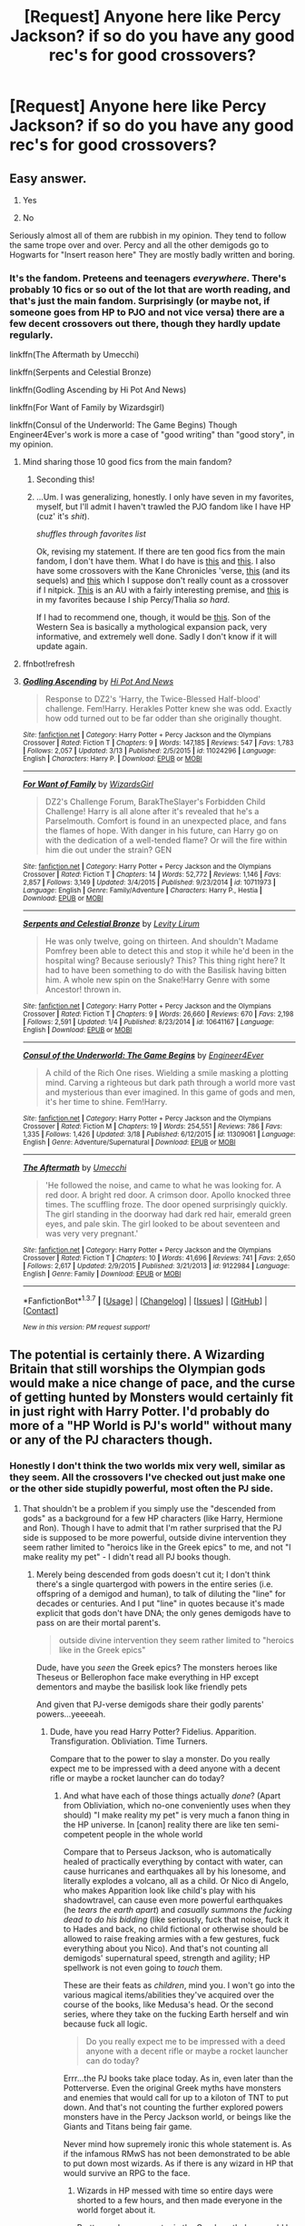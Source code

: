 #+TITLE: [Request] Anyone here like Percy Jackson? if so do you have any good rec's for good crossovers?

* [Request] Anyone here like Percy Jackson? if so do you have any good rec's for good crossovers?
:PROPERTIES:
:Author: Erysithe
:Score: 9
:DateUnix: 1458309485.0
:DateShort: 2016-Mar-18
:FlairText: Request
:END:

** Easy answer.

1. Yes

2. No

Seriously almost all of them are rubbish in my opinion. They tend to follow the same trope over and over. Percy and all the other demigods go to Hogwarts for "Insert reason here" They are mostly badly written and boring.
:PROPERTIES:
:Author: HollowBetrayer
:Score: 10
:DateUnix: 1458311480.0
:DateShort: 2016-Mar-18
:END:

*** It's the fandom. Preteens and teenagers /everywhere/. There's probably 10 fics or so out of the lot that are worth reading, and that's just the main fandom. Surprisingly (or maybe not, if someone goes from HP to PJO and not vice versa) there are a few decent crossovers out there, though they hardly update regularly.

linkffn(The Aftermath by Umecchi)

linkffn(Serpents and Celestial Bronze)

linkffn(Godling Ascending by Hi Pot And News)

linkffn(For Want of Family by Wizardsgirl)

linkffn(Consul of the Underworld: The Game Begins) Though Engineer4Ever's work is more a case of "good writing" than "good story", in my opinion.
:PROPERTIES:
:Author: Averant
:Score: 5
:DateUnix: 1458312928.0
:DateShort: 2016-Mar-18
:END:

**** Mind sharing those 10 good fics from the main fandom?
:PROPERTIES:
:Author: Blinkdawg15
:Score: 2
:DateUnix: 1458331629.0
:DateShort: 2016-Mar-18
:END:

***** Seconding this!
:PROPERTIES:
:Author: rainbowmoonheartache
:Score: 3
:DateUnix: 1458332968.0
:DateShort: 2016-Mar-18
:END:


***** ...Um. I was generalizing, honestly. I only have seven in my favorites, myself, but I'll admit I haven't trawled the PJO fandom like I have HP (cuz' it's /shit/).

/shuffles through favorites list/

Ok, revising my statement. If there are ten good fics from the main fandom, I don't have them. What I do have is [[https://www.fanfiction.net/s/5884448/1/A-Goddess-s-Lament][this]] and [[https://www.fanfiction.net/s/9499278/1/Percy-s-Bullies][this]]. I also have some crossovers with the Kane Chronicles 'verse, [[https://www.fanfiction.net/s/5953965/1/The-Death-God-Alliance][this]] (and its sequels) and [[https://www.fanfiction.net/s/7430159/1/call-me-on-and-on-across-the-universe][this]] which I suppose don't really count as a crossover if I nitpick. [[https://www.fanfiction.net/s/8402839/1/Demigod-Project][This]] is an AU with a fairly interesting premise, and [[https://www.fanfiction.net/s/7059001/1/Touch][this]] is in my favorites because I ship Percy/Thalia /so hard/.

If I had to recommend one, though, it would be [[https://www.fanfiction.net/s/10043079/1/Son-of-the-Western-Sea][this]]. Son of the Western Sea is basically a mythological expansion pack, very informative, and extremely well done. Sadly I don't know if it will update again.
:PROPERTIES:
:Author: Averant
:Score: 2
:DateUnix: 1458368995.0
:DateShort: 2016-Mar-19
:END:


**** ffnbot!refresh
:PROPERTIES:
:Author: rainbowmoonheartache
:Score: 1
:DateUnix: 1458678559.0
:DateShort: 2016-Mar-23
:END:


**** [[http://www.fanfiction.net/s/11024296/1/][*/Godling Ascending/*]] by [[https://www.fanfiction.net/u/3195987/Hi-Pot-And-News][/Hi Pot And News/]]

#+begin_quote
  Response to DZ2's 'Harry, the Twice-Blessed Half-blood' challenge. Fem!Harry. Herakles Potter knew she was odd. Exactly how odd turned out to be far odder than she originally thought.
#+end_quote

^{/Site/: [[http://www.fanfiction.net/][fanfiction.net]] *|* /Category/: Harry Potter + Percy Jackson and the Olympians Crossover *|* /Rated/: Fiction T *|* /Chapters/: 9 *|* /Words/: 147,185 *|* /Reviews/: 547 *|* /Favs/: 1,783 *|* /Follows/: 2,057 *|* /Updated/: 3/13 *|* /Published/: 2/5/2015 *|* /id/: 11024296 *|* /Language/: English *|* /Characters/: Harry P. *|* /Download/: [[http://www.p0ody-files.com/ff_to_ebook/ffn-bot/index.php?id=11024296&source=ff&filetype=epub][EPUB]] or [[http://www.p0ody-files.com/ff_to_ebook/ffn-bot/index.php?id=11024296&source=ff&filetype=mobi][MOBI]]}

--------------

[[http://www.fanfiction.net/s/10711973/1/][*/For Want of Family/*]] by [[https://www.fanfiction.net/u/1331515/WizardsGirl][/WizardsGirl/]]

#+begin_quote
  DZ2's Challenge Forum, BarakTheSlayer's Forbidden Child Challenge! Harry is all alone after it's revealed that he's a Parselmouth. Comfort is found in an unexpected place, and fans the flames of hope. With danger in his future, can Harry go on with the dedication of a well-tended flame? Or will the fire within him die out under the strain? GEN
#+end_quote

^{/Site/: [[http://www.fanfiction.net/][fanfiction.net]] *|* /Category/: Harry Potter + Percy Jackson and the Olympians Crossover *|* /Rated/: Fiction T *|* /Chapters/: 14 *|* /Words/: 52,772 *|* /Reviews/: 1,146 *|* /Favs/: 2,857 *|* /Follows/: 3,149 *|* /Updated/: 3/4/2015 *|* /Published/: 9/23/2014 *|* /id/: 10711973 *|* /Language/: English *|* /Genre/: Family/Adventure *|* /Characters/: Harry P., Hestia *|* /Download/: [[http://www.p0ody-files.com/ff_to_ebook/ffn-bot/index.php?id=10711973&source=ff&filetype=epub][EPUB]] or [[http://www.p0ody-files.com/ff_to_ebook/ffn-bot/index.php?id=10711973&source=ff&filetype=mobi][MOBI]]}

--------------

[[http://www.fanfiction.net/s/10641167/1/][*/Serpents and Celestial Bronze/*]] by [[https://www.fanfiction.net/u/1833599/Levity-Lirum][/Levity Lirum/]]

#+begin_quote
  He was only twelve, going on thirteen. And shouldn't Madame Pomfrey been able to detect this and stop it while he'd been in the hospital wing? Because seriously? This? This thing right here? It had to have been something to do with the Basilisk having bitten him. A whole new spin on the Snake!Harry Genre with some Ancestor! thrown in.
#+end_quote

^{/Site/: [[http://www.fanfiction.net/][fanfiction.net]] *|* /Category/: Harry Potter + Percy Jackson and the Olympians Crossover *|* /Rated/: Fiction T *|* /Chapters/: 9 *|* /Words/: 26,660 *|* /Reviews/: 670 *|* /Favs/: 2,198 *|* /Follows/: 2,591 *|* /Updated/: 1/4 *|* /Published/: 8/23/2014 *|* /id/: 10641167 *|* /Language/: English *|* /Download/: [[http://www.p0ody-files.com/ff_to_ebook/ffn-bot/index.php?id=10641167&source=ff&filetype=epub][EPUB]] or [[http://www.p0ody-files.com/ff_to_ebook/ffn-bot/index.php?id=10641167&source=ff&filetype=mobi][MOBI]]}

--------------

[[http://www.fanfiction.net/s/11309061/1/][*/Consul of the Underworld: The Game Begins/*]] by [[https://www.fanfiction.net/u/2720956/Engineer4Ever][/Engineer4Ever/]]

#+begin_quote
  A child of the Rich One rises. Wielding a smile masking a plotting mind. Carving a righteous but dark path through a world more vast and mysterious than ever imagined. In this game of gods and men, it's her time to shine. Fem!Harry.
#+end_quote

^{/Site/: [[http://www.fanfiction.net/][fanfiction.net]] *|* /Category/: Harry Potter + Percy Jackson and the Olympians Crossover *|* /Rated/: Fiction M *|* /Chapters/: 19 *|* /Words/: 254,551 *|* /Reviews/: 786 *|* /Favs/: 1,335 *|* /Follows/: 1,426 *|* /Updated/: 3/18 *|* /Published/: 6/12/2015 *|* /id/: 11309061 *|* /Language/: English *|* /Genre/: Adventure/Supernatural *|* /Download/: [[http://www.p0ody-files.com/ff_to_ebook/ffn-bot/index.php?id=11309061&source=ff&filetype=epub][EPUB]] or [[http://www.p0ody-files.com/ff_to_ebook/ffn-bot/index.php?id=11309061&source=ff&filetype=mobi][MOBI]]}

--------------

[[http://www.fanfiction.net/s/9122984/1/][*/The Aftermath/*]] by [[https://www.fanfiction.net/u/4274549/Umecchi][/Umecchi/]]

#+begin_quote
  'He followed the noise, and came to what he was looking for. A red door. A bright red door. A crimson door. Apollo knocked three times. The scuffling froze. The door opened surprisingly quickly. The girl standing in the doorway had dark red hair, emerald green eyes, and pale skin. The girl looked to be about seventeen and was very very pregnant.'
#+end_quote

^{/Site/: [[http://www.fanfiction.net/][fanfiction.net]] *|* /Category/: Harry Potter + Percy Jackson and the Olympians Crossover *|* /Rated/: Fiction T *|* /Chapters/: 10 *|* /Words/: 41,696 *|* /Reviews/: 741 *|* /Favs/: 2,650 *|* /Follows/: 2,617 *|* /Updated/: 2/9/2015 *|* /Published/: 3/21/2013 *|* /id/: 9122984 *|* /Language/: English *|* /Genre/: Family *|* /Download/: [[http://www.p0ody-files.com/ff_to_ebook/ffn-bot/index.php?id=9122984&source=ff&filetype=epub][EPUB]] or [[http://www.p0ody-files.com/ff_to_ebook/ffn-bot/index.php?id=9122984&source=ff&filetype=mobi][MOBI]]}

--------------

*FanfictionBot*^{1.3.7} *|* [[[https://github.com/tusing/reddit-ffn-bot/wiki/Usage][Usage]]] | [[[https://github.com/tusing/reddit-ffn-bot/wiki/Changelog][Changelog]]] | [[[https://github.com/tusing/reddit-ffn-bot/issues/][Issues]]] | [[[https://github.com/tusing/reddit-ffn-bot/][GitHub]]] | [[[https://www.reddit.com/message/compose?to=%2Fu%2Ftusing][Contact]]]

^{/New in this version: PM request support!/}
:PROPERTIES:
:Author: FanfictionBot
:Score: 1
:DateUnix: 1458678625.0
:DateShort: 2016-Mar-23
:END:


** The potential is certainly there. A Wizarding Britain that still worships the Olympian gods would make a nice change of pace, and the curse of getting hunted by Monsters would certainly fit in just right with Harry Potter. I'd probably do more of a "HP World is PJ's world" without many or any of the PJ characters though.
:PROPERTIES:
:Author: Starfox5
:Score: 5
:DateUnix: 1458313232.0
:DateShort: 2016-Mar-18
:END:

*** Honestly I don't think the two worlds mix very well, similar as they seem. All the crossovers I've checked out just make one or the other side stupidly powerful, most often the PJ side.
:PROPERTIES:
:Author: chaosattractor
:Score: 4
:DateUnix: 1458314956.0
:DateShort: 2016-Mar-18
:END:

**** That shouldn't be a problem if you simply use the "descended from gods" as a background for a few HP characters (like Harry, Hermione and Ron). Though I have to admit that I'm rather surprised that the PJ side is supposed to be more powerful, outside divine intervention they seem rather limited to "heroics like in the Greek epics" to me, and not "I make reality my pet" - I didn't read all PJ books though.
:PROPERTIES:
:Author: Starfox5
:Score: 2
:DateUnix: 1458315935.0
:DateShort: 2016-Mar-18
:END:

***** Merely being descended from gods doesn't cut it; I don't think there's a single quartergod with powers in the entire series (i.e. offspring of a demigod and human), to talk of diluting the "line" for decades or centuries. And I put "line" in quotes because it's made explicit that gods don't have DNA; the only genes demigods have to pass on are their mortal parent's.

#+begin_quote
  outside divine intervention they seem rather limited to "heroics like in the Greek epics"
#+end_quote

Dude, have you /seen/ the Greek epics? The monsters heroes like Theseus or Bellerophon face make everything in HP except dementors and maybe the basilisk look like friendly pets

And given that PJ-verse demigods share their godly parents' powers...yeeeeah.
:PROPERTIES:
:Author: chaosattractor
:Score: 1
:DateUnix: 1458323895.0
:DateShort: 2016-Mar-18
:END:

****** Dude, have you read Harry Potter? Fidelius. Apparition. Transfiguration. Obliviation. Time Turners.

Compare that to the power to slay a monster. Do you really expect me to be impressed with a deed anyone with a decent rifle or maybe a rocket launcher can do today?
:PROPERTIES:
:Author: Starfox5
:Score: 1
:DateUnix: 1458327696.0
:DateShort: 2016-Mar-18
:END:

******* And what have each of those things actually /done/? (Apart from Obliviation, which no-one conveniently uses when they should) "I make reality my pet" is very much a fanon thing in the HP universe. In [canon] reality there are like ten semi-competent people in the whole world

Compare that to Perseus Jackson, who is automatically healed of practically everything by contact with water, can cause hurricanes and earthquakes all by his lonesome, and literally explodes a volcano, all as a child. Or Nico di Angelo, who makes Apparition look like child's play with his shadowtravel, can cause even more powerful earthquakes (he /tears the earth apart/) and /casually summons the fucking dead to do his bidding/ (like seriously, fuck that noise, fuck it to Hades and back, no child fictional or otherwise should be allowed to raise freaking armies with a few gestures, fuck everything about you Nico). And that's not counting all demigods' supernatural speed, strength and agility; HP spellwork is not even going to /touch/ them.

These are their feats as /children/, mind you. I won't go into the various magical items/abilities they've acquired over the course of the books, like Medusa's head. Or the second series, where they take on the fucking Earth herself and win because fuck all logic.

#+begin_quote
  Do you really expect me to be impressed with a deed anyone with a decent rifle or maybe a rocket launcher can do today?
#+end_quote

Errr...the PJ books take place today. As in, even later than the Potterverse. Even the original Greek myths have monsters and enemies that would call for up to a kiloton of TNT to put down. And that's not counting the further explored powers monsters have in the Percy Jackson world, or beings like the Giants and Titans being fair game.

Never mind how supremely ironic this whole statement is. As if the infamous RMwS has not been demonstrated to be able to put down most wizards. As if there is any wizard in HP that would survive an RPG to the face.
:PROPERTIES:
:Author: chaosattractor
:Score: 3
:DateUnix: 1458333274.0
:DateShort: 2016-Mar-19
:END:

******** Wizards in HP messed with time so entire days were shorted to a few hours, and then made everyone in the world forget about it.

Pretty much any monster in the Greek mythology could be killed with modern weapons. If you can kill it with superhuman strength, you can kill it with bullets.
:PROPERTIES:
:Author: Starfox5
:Score: 0
:DateUnix: 1458335833.0
:DateShort: 2016-Mar-19
:END:

********* Sure, ignore the rest of my comment.

And you're just proving my point. Almost all the great feats you can pull up in the HP verse are backstory, and backstory that's talked about as extremely rare, extremely dangerous and/or unrepeatable things done by singular people, but you make it sound as though any Hogwarts graduate can do them. Unless you want to do a crossover with the Founders' era, again there are like ten people max in the present-day wizarding world that are semi-competent enough to rank with the present-day /children/ in the PJ world. Children who have done such things as /hold up the entire sky/.

#+begin_quote
  Wizards in HP messed with time so entire days were shorted to a few hours, and then made everyone in the world forget about it.
#+end_quote

Time manipulation isn't a stranger to the PJ verse either.

And you're exaggerating what happened with Eloise Mintumble. /One/ day passed by in a few hours, counterbalanced by another having more hours than usual, and the Ministry had "great trouble" sorting the whole thing out. On the other hand the Mist casually and passively keeps mortals ignorant and/or forgetful of magic, with no need for difficult fancy spellwork.

#+begin_quote
  Pretty much any monster in the Greek mythology could be killed with modern weapons.
#+end_quote

Bold statement, when "modern weapons" includes such things as the Tsar Bomba.

And no, they were killed with superhuman strength /and/ magical weapons /and/ magical abilities /and/ (in many of the original myths) divine/semi-divine intervention. But hey, feel free to take up your rifle against Typhon or Scylla and Charybdis. They /could/ theoretically be killed by superhuman strength after all.

Also I really don't get this argument, because it's not like HP people and creatures are immune to bullets in the head. Or being torn apart with superhuman strength. Unlike creatures like the Nemean Lion, whose schtick is that it's impervious to attack.
:PROPERTIES:
:Author: chaosattractor
:Score: 4
:DateUnix: 1458338004.0
:DateShort: 2016-Mar-19
:END:

********** We can argue about how powerful modern weapons (which includes heavy weapons) are relative to wizards or demi-gods forever. Essentially, I value the ability to easily mind control people more than the ability to hit things really hard.
:PROPERTIES:
:Author: Starfox5
:Score: 0
:DateUnix: 1458339038.0
:DateShort: 2016-Mar-19
:END:

*********** Okay now you're just being willfully obtuse, especially since I already detailed a fraction of just two demigods' magical abilities for you

But sure, being able to heal from poisoning by /touching water/ or being able to summon armed zombies that are insensitive to pain (or anything except their master's orders) is just hitting things really hard. Yeeeeah.
:PROPERTIES:
:Author: chaosattractor
:Score: 1
:DateUnix: 1458339427.0
:DateShort: 2016-Mar-19
:END:

************ Zombies are basically "hit things with more minions". And unless you somehow make zombies ultra-tough, they're cannon fodder anyway - inferi did not really fare well against magic in HP. Not to mention that they can't really do much against an invisible wizard flying high above them. Not until their summoner has been turned into a vegetable, or the wizards imperiused tool.

Between apparating, disillusionment, and the Imperius, Obliviate and Fake Memory Charm, zombies simply do not rate as a threat.
:PROPERTIES:
:Author: Starfox5
:Score: 1
:DateUnix: 1458344288.0
:DateShort: 2016-Mar-19
:END:

************* You just keep ignoring the parts of my comments you don't want to answer.

They're not zombies so much as the literal dead. They cannot feel pain, cannot /feel/, and are armed with actual munitions (so much for your overhead wizard, and by the way since when could every wizard turn invisible and fly /consistently/?). Even inferi could only be stopped by fire and Dumbledore's fire at that; Harry's spells were barely slowing them down.

And oh, he can heal them. Because they're dead and he's part master of death. Which, unlike possessing the Hallows, means his temper can freeze giant caverns, he can summon any of the creatures of Hades (this includes such beings as the Furies), he can forcibly claim souls that have cheated death and send them to Hades (sorry, Voldemort), he can invade dreams and force dreams on people (which forcibly sends them to sleep), he radiates fear so intense that armies have backed away from him, and he can manipulate shadows and use them as weapons. But sure, it's all just "hit things really hard". Because as we all know Rowling invented magic and it only exists in the HP verse in the form of pseudo-Latin spells. /s

Never mind that demigods have resisted mind control and manipulation /by actual gods/. Wizards are going to turn them into imperiused tools using a spell that can be resisted by a fourteen year old with zero training. Yup.

This is exactly the problem with crossovers; no sense of balance whatsoever. I mean it's not like you have to stop and go read the entirety of PJ and the Olympians and Heroes of Olympus before you can have a conversation, but at least do the minimum of Googling if you want to talk about it. Or perhaps I should start judging the HP verse on Philosopher's Stone alone.
:PROPERTIES:
:Author: chaosattractor
:Score: 2
:DateUnix: 1458346219.0
:DateShort: 2016-Mar-19
:END:

************** Again, what he can do does not matter as long as he is not immune to mind control. With regards to flying while invisible, that's what brooms and cloaks are for - anyone can use them. Couple it with a time turner, and go to town.

Rowling didn't invent magic, but anyone who played D&D for example knows that the ability to mind control beats the ability to destroy stuff.

And with regards to mind control, it's all "PJ is stronger" "HP is stronger" ad infinitum.

(Also, bringing up one special snowflake character doesn't really work, the majority of the characters in PJ are not even near that level. I don't exactly make my claims using Dumbledore wielding the Elder Wand and wearing Harry's Cloak that even foils death itself.)
:PROPERTIES:
:Author: Starfox5
:Score: 2
:DateUnix: 1458348219.0
:DateShort: 2016-Mar-19
:END:

*************** Ok lets get this straight. The PJ series will ANNIHILATE the HP series any day of the week if we're going by canon. In the first books both characters learn what they really are yet Harry learnt how to use his powers before Percy did e.g Apparition to get away from dudley or when he grew back his hair. all Percy knew was that he really like the oceans and anything to do with water really.

Over the course of each book Harry learns how to do magic due to professors and his friends and even takes out a troll early on and then proceeds to stop the PS or SS (depends where you were from) from being stolen by killing Quirrel and having Voldemorts soul fly away.

Percy on the other hand didn't know who his godly parent was until Capture The Flag when he was fighting Clarrise and the water gave him a power boost. Before this we see him take down a Minotaur while he's on his way to camp, he has no experience fighting but was able to move fast and had the slight power boost because of the rain. Skip a bit and he goes on a quest to find Zeus's lightning bolt not much really happens apart from him you know... Fighting fucking ARES on a beach and fighting him to a STAND STILL and I don't know TRAVELLING TO THE DEPTHS OF HELL to save his mum. And then FINALLY being able to use his water powers to stop Luke stopping him from getting to Olympus.

There is a 1 (Percy is 12 Harry is 11) yr age gap but Percy was at a disadvantage because he wasn't really able to use his powers until the end of the book and had bare minimal when it comes to fighting over the course of a summer. Meanwhile Harry is getting training over the period of a year in magic that can do like [[/u/Starfox5]] is talking about like; apparation, obliviation, transfiguration, fidelius and much more (well not that stuff in year 1 but does learn it).

Easily the PJ series trumps the HP series there even when the main character has less training and guidance.

I'm not going to do each of the books but over time the HP series barely makes any headway into being as strong as the PJ series. By the end of the series for HP as well all know Harry kills himself to end the war, he ends up living and he beats Voldemort simple. But he's 17? 18? when he does it. Percy Is 16 and he defends Manhattan from TITANS and MONSTERS as well as CHRONOS you know the guy who helped his mum kill his dad by slicing and dicing him up? Yea that guy who Luke revived and is acting as a Vassal for as well as the guy who bathed in the river Styx and only has 1 weakness. Now lets not forget how Percy Summons a wild pig (Wild boar from Pan essentially) and uses it to help him beat 1 of the titans by turning him into a giant tree. He also bathed in the river Styx so there is that weakness gone from him and he also creates Hurricanes and Tornadoes and flooding.

Now [[/u/chaosattractor]] Nico was only able to ShadowTravel in the 2nd PJ series after being taught by his dad (I believe, either way he could only do it in the 2nd series) and when It came to raising the dead in the 2nd series he needed to be the position that Reyna of Preator was so that he could control and summon the higher ranking soldiers, otherwise they'd just lumber around being shields.

Lets not forget how there's probably like 1/100000 amount of half-bloods as there is wizards and witches (not including squids)

The wizards and even humans would get utterly trumped by the half-bloods alone not even including the gods. Like it took a half-blood AND a god to beat a giant but the gods had to give the finishing blow meaning the half-bloods had to do a lot of the work to weaken them first.
:PROPERTIES:
:Author: EkzSt4ticCS
:Score: 3
:DateUnix: 1458357642.0
:DateShort: 2016-Mar-19
:END:

**************** u/Averant:
#+begin_quote
  Fighting fucking ARES on a beach and fighting him to a STAND STILL
#+end_quote

I still kind of call bullshit on that... I understand why he succeeded, but damnit it's Ares. God of War knows all the dirty tricks :P
:PROPERTIES:
:Author: Averant
:Score: 1
:DateUnix: 1458414015.0
:DateShort: 2016-Mar-19
:END:

***************** Hehe it was odd to say the least, but it still gets the point across.
:PROPERTIES:
:Author: EkzSt4ticCS
:Score: 1
:DateUnix: 1458419554.0
:DateShort: 2016-Mar-20
:END:


**************** Giants are routinely beaten by wizards, not really impressive if you need a god to do it with a half-blood. And no, you don't get to claim that PJ's giants are different - if they are on the same world, then the monsters are the same as well.
:PROPERTIES:
:Author: Starfox5
:Score: -2
:DateUnix: 1458359604.0
:DateShort: 2016-Mar-19
:END:

***************** In PJO, there are different types of giants. The Laestrygonians and Hyperboreans are the ones you can perhaps claim to be on a similar power level to the ones from Harry Potter.

The others, however, are more equivalent to gods, sons of Gaea and thus brothers of the Titans and were created to destroy gods. They can only be killed by a god and demigod working together.
:PROPERTIES:
:Author: Hostiel
:Score: 3
:DateUnix: 1458379727.0
:DateShort: 2016-Mar-19
:END:


***************** u/chaosattractor:
#+begin_quote
  And no, you don't get to claim that PJ's giants are different - if they are on the same world, then the monsters are the same as well.
#+end_quote

And this is why crossovers suck. Because people who haven't even read a series will sit and claim that beings who are /greater than the gods/ are the same as lumbering semi-sapient creatures on the border between beasts and beings. I mean, by that logic demigods don't even exist because after all the Greco-Roman gods don't live in the US in the Harry Potter world. By the way, it's amazing how it's the PJ verse that automatically gives way to HP, isn't it?

I have no idea why you're making assertions about the PJ universe when by your own admission you haven't even read the books. At this point it isn't even annoying anymore, just plainly a bad-faith discussion.
:PROPERTIES:
:Author: chaosattractor
:Score: 2
:DateUnix: 1458365313.0
:DateShort: 2016-Mar-19
:END:

****************** I've read the first two books, maybe the third - I don't remember that exactly - and I wasn't really impressed by the power displayed there.
:PROPERTIES:
:Author: Starfox5
:Score: 1
:DateUnix: 1458388310.0
:DateShort: 2016-Mar-19
:END:

******************* That's like saying you weren't impressed by the power the Trio displayed while they were in their first and second year. Because they're still /untrained/ that early in the series. Plus, Percy is kind of a dumbshit in the first series. Like Harry, now that I think about it.
:PROPERTIES:
:Author: Averant
:Score: 1
:DateUnix: 1458413818.0
:DateShort: 2016-Mar-19
:END:

******************** I'm not really impressed by the trio in the later years. Too many stupid mistakes and brainless plans.
:PROPERTIES:
:Author: Starfox5
:Score: 1
:DateUnix: 1458416293.0
:DateShort: 2016-Mar-19
:END:


***************** Considering the giants in the PJ series were each set to destroy a certain god with the powers to do it i'd say they're different, especially as these are birthed from Gaia herself
:PROPERTIES:
:Author: EkzSt4ticCS
:Score: 2
:DateUnix: 1458366450.0
:DateShort: 2016-Mar-19
:END:


** I know this is a Harry Potter sub but does anyone have any good Percy Jackson fics?
:PROPERTIES:
:Author: ForgotMyLastPasscode
:Score: 2
:DateUnix: 1458316563.0
:DateShort: 2016-Mar-18
:END:

*** Sure.

Linkffn(Legacy of Asgard)

Linkffn(The Queen's Champion)

Those are favorites although all of his work is great.

Linkffn(9991011) Again this my favorite but all of hers are great.

Finally linkffn(8762282)

I could probably find a few more in my favorites if you don't like them.
:PROPERTIES:
:Author: HollowBetrayer
:Score: 3
:DateUnix: 1458319424.0
:DateShort: 2016-Mar-18
:END:

**** I love anaklusmos14! It's been awhile since I've read is more recent stuff I need to catch back up. But even the early works are great, though coming back to them I see that they've really improved as a writer. Don't get me wrong, I love, love, love, queen's champion, but Anaklusmos does get better in technical skills and plot elements with the later stories.
:PROPERTIES:
:Author: JK2137
:Score: 5
:DateUnix: 1458341415.0
:DateShort: 2016-Mar-19
:END:


**** ffnbot !refresh
:PROPERTIES:
:Author: HollowBetrayer
:Score: 2
:DateUnix: 1458344792.0
:DateShort: 2016-Mar-19
:END:

***** Bot is down at the moment.
:PROPERTIES:
:Author: Hostiel
:Score: 2
:DateUnix: 1458347317.0
:DateShort: 2016-Mar-19
:END:


**** Can I just have a profile link so I can sort through your favorites myself? :D
:PROPERTIES:
:Author: Blinkdawg15
:Score: 1
:DateUnix: 1458331835.0
:DateShort: 2016-Mar-18
:END:


**** ffnbot!refresh
:PROPERTIES:
:Author: EkzSt4ticCS
:Score: 1
:DateUnix: 1458453721.0
:DateShort: 2016-Mar-20
:END:


**** [[http://www.fanfiction.net/s/8762282/1/][*/The Unknown/*]] by [[https://www.fanfiction.net/u/4077276/CourtingTheMoon][/CourtingTheMoon/]]

#+begin_quote
  The war is over, stopped when a sacrifice was made. Percy ended the war with his life but what if he wasn't just a demigod, rather much more. Percy is the unknown and now he watches over his family and friends. But he pays special attention to the only one to capture his heart, the goddess of the moon.
#+end_quote

^{/Site/: [[http://www.fanfiction.net/][fanfiction.net]] *|* /Category/: Percy Jackson and the Olympians *|* /Rated/: Fiction T *|* /Chapters/: 17 *|* /Words/: 63,626 *|* /Reviews/: 576 *|* /Favs/: 1,596 *|* /Follows/: 981 *|* /Updated/: 4/27/2013 *|* /Published/: 12/3/2012 *|* /Status/: Complete *|* /id/: 8762282 *|* /Language/: English *|* /Genre/: Adventure/Romance *|* /Characters/: <Percy J., Artemis> *|* /Download/: [[http://www.p0ody-files.com/ff_to_ebook/ffn-bot/index.php?id=8762282&source=ff&filetype=epub][EPUB]] or [[http://www.p0ody-files.com/ff_to_ebook/ffn-bot/index.php?id=8762282&source=ff&filetype=mobi][MOBI]]}

--------------

[[http://www.fanfiction.net/s/9530426/1/][*/The Legacy of Asgard/*]] by [[https://www.fanfiction.net/u/4111486/Anaklusmos14][/Anaklusmos14/]]

#+begin_quote
  Percy Jackson is a demigod. But he is not a son of Poseidon. He is not even Greek. A Norse goddess has her sights set on Midgard and Percy is the last of his people left on earth as he awaits his destiny. To reach it, grudges and prejudices must be forgotten and he must find acceptance in a world in which he does not belong. AU of Percy's life as a Norse demigod.
#+end_quote

^{/Site/: [[http://www.fanfiction.net/][fanfiction.net]] *|* /Category/: Percy Jackson and the Olympians *|* /Rated/: Fiction T *|* /Chapters/: 38 *|* /Words/: 176,635 *|* /Reviews/: 3,632 *|* /Favs/: 2,369 *|* /Follows/: 1,892 *|* /Updated/: 5/17/2015 *|* /Published/: 7/25/2013 *|* /Status/: Complete *|* /id/: 9530426 *|* /Language/: English *|* /Genre/: Adventure *|* /Characters/: <Percy J., Reyna R.> Frank Z., Jason G. *|* /Download/: [[http://www.p0ody-files.com/ff_to_ebook/ffn-bot/index.php?id=9530426&source=ff&filetype=epub][EPUB]] or [[http://www.p0ody-files.com/ff_to_ebook/ffn-bot/index.php?id=9530426&source=ff&filetype=mobi][MOBI]]}

--------------

[[http://www.fanfiction.net/s/8948741/1/][*/The Queen's Champion/*]] by [[https://www.fanfiction.net/u/4111486/Anaklusmos14][/Anaklusmos14/]]

#+begin_quote
  Percy is betrayed by the person he trusted most. Not what you expect, you'll see. Lost, he vanished without a trace. He returns a different man with a close relationship with the least likely goddess. No HOO...yet. What will happen when new threats rise. Will he fight? No percabeth whatsoever in this fic. Complete!
#+end_quote

^{/Site/: [[http://www.fanfiction.net/][fanfiction.net]] *|* /Category/: Percy Jackson and the Olympians *|* /Rated/: Fiction T *|* /Chapters/: 39 *|* /Words/: 179,818 *|* /Reviews/: 4,702 *|* /Favs/: 4,968 *|* /Follows/: 2,573 *|* /Updated/: 3/17/2013 *|* /Published/: 1/26/2013 *|* /Status/: Complete *|* /id/: 8948741 *|* /Language/: English *|* /Genre/: Hurt/Comfort/Romance *|* /Characters/: <Percy J., Artemis> Hera, Hestia *|* /Download/: [[http://www.p0ody-files.com/ff_to_ebook/ffn-bot/index.php?id=8948741&source=ff&filetype=epub][EPUB]] or [[http://www.p0ody-files.com/ff_to_ebook/ffn-bot/index.php?id=8948741&source=ff&filetype=mobi][MOBI]]}

--------------

[[http://www.fanfiction.net/s/9991011/1/][*/Legacy/*]] by [[https://www.fanfiction.net/u/4764166/Pluto-s-Daughter-11][/Pluto's Daughter 11/]]

#+begin_quote
  Perseus's father always spoke of a great legacy he would leave behind, he would destroy the gods and titans would reign again. But the fates step in, something powerful has interfered with his life and now he needs to go to an alternate universe as a son of Poseidon and save Olympus. What legacy can he leave behind as a child of Kronos and Poseidon? Where does his loyalties lie?
#+end_quote

^{/Site/: [[http://www.fanfiction.net/][fanfiction.net]] *|* /Category/: Percy Jackson and the Olympians *|* /Rated/: Fiction T *|* /Chapters/: 16 *|* /Words/: 83,018 *|* /Reviews/: 566 *|* /Favs/: 794 *|* /Follows/: 873 *|* /Updated/: 1/24 *|* /Published/: 1/3/2014 *|* /id/: 9991011 *|* /Language/: English *|* /Genre/: Suspense/Adventure *|* /Characters/: Percy J., Thalia G. *|* /Download/: [[http://www.p0ody-files.com/ff_to_ebook/ffn-bot/index.php?id=9991011&source=ff&filetype=epub][EPUB]] or [[http://www.p0ody-files.com/ff_to_ebook/ffn-bot/index.php?id=9991011&source=ff&filetype=mobi][MOBI]]}

--------------

*FanfictionBot*^{1.3.7} *|* [[[https://github.com/tusing/reddit-ffn-bot/wiki/Usage][Usage]]] | [[[https://github.com/tusing/reddit-ffn-bot/wiki/Changelog][Changelog]]] | [[[https://github.com/tusing/reddit-ffn-bot/issues/][Issues]]] | [[[https://github.com/tusing/reddit-ffn-bot/][GitHub]]] | [[[https://www.reddit.com/message/compose?to=%2Fu%2Ftusing][Contact]]]

^{/New in this version: PM request support!/}
:PROPERTIES:
:Author: FanfictionBot
:Score: 1
:DateUnix: 1458453819.0
:DateShort: 2016-Mar-20
:END:


*** linkffn(5673899) -> This is the only one I've found that I actually liked. It's well written and original.
:PROPERTIES:
:Author: canopus12
:Score: 1
:DateUnix: 1458352759.0
:DateShort: 2016-Mar-19
:END:

**** [[http://www.fanfiction.net/s/5673899/1/][*/Broken Bow/*]] by [[https://www.fanfiction.net/u/457149/Xed-Alpha][/Xed Alpha/]]

#+begin_quote
  An old fool's vengence forces Apollo to keep a huge and possibly devestating secret from Artemis for over a decade, a deception that she may never be able to forgive him for. Winner of the Veritas OC award. Ghost Writers Approved. Beta by Shrrgnien.
#+end_quote

^{/Site/: [[http://www.fanfiction.net/][fanfiction.net]] *|* /Category/: Percy Jackson and the Olympians *|* /Rated/: Fiction T *|* /Chapters/: 4 *|* /Words/: 40,691 *|* /Reviews/: 207 *|* /Favs/: 949 *|* /Follows/: 248 *|* /Updated/: 6/22/2010 *|* /Published/: 1/17/2010 *|* /Status/: Complete *|* /id/: 5673899 *|* /Language/: English *|* /Genre/: Adventure *|* /Characters/: Artemis *|* /Download/: [[http://www.p0ody-files.com/ff_to_ebook/ffn-bot/index.php?id=5673899&source=ff&filetype=epub][EPUB]] or [[http://www.p0ody-files.com/ff_to_ebook/ffn-bot/index.php?id=5673899&source=ff&filetype=mobi][MOBI]]}

--------------

*FanfictionBot*^{1.3.7} *|* [[[https://github.com/tusing/reddit-ffn-bot/wiki/Usage][Usage]]] | [[[https://github.com/tusing/reddit-ffn-bot/wiki/Changelog][Changelog]]] | [[[https://github.com/tusing/reddit-ffn-bot/issues/][Issues]]] | [[[https://github.com/tusing/reddit-ffn-bot/][GitHub]]] | [[[https://www.reddit.com/message/compose?to=%2Fu%2Ftusing][Contact]]]

^{/New in this version: PM request support!/}
:PROPERTIES:
:Author: FanfictionBot
:Score: 1
:DateUnix: 1458383517.0
:DateShort: 2016-Mar-19
:END:


*** [[https://m.fanfiction.net/s/7514983/1/Holding-Back-the-Sea]] Is a crossover with F/SN, it's a ryuugi fic so chances of it being finished a probably nil, though I think there are more chapters on spacebattles
:PROPERTIES:
:Author: aetherphysicist
:Score: 1
:DateUnix: 1458427543.0
:DateShort: 2016-Mar-20
:END:


** Theres linkffn(11840400)
:PROPERTIES:
:Author: EkzSt4ticCS
:Score: 1
:DateUnix: 1458358360.0
:DateShort: 2016-Mar-19
:END:

*** [[http://www.fanfiction.net/s/11840400/1/][*/Shadowborne/*]] by [[https://www.fanfiction.net/u/1931089/DZ2][/DZ2/]]

#+begin_quote
  HPSotS REWRITE: Twice-Blessed Half-Blood Response: From the world of fires and pain, a child shall be born; to all three he shall reign. Three-times blooded he shall be known, but power and fate shall always be his own; the fate of three worlds will be in his hands: to protect or to enslave. Dark Godlike Harry; Harry/Thalia; GoF AU; AU LT/SoM (Movieverse); OOC Characters;
#+end_quote

^{/Site/: [[http://www.fanfiction.net/][fanfiction.net]] *|* /Category/: Harry Potter + Percy Jackson and the Olympians Crossover *|* /Rated/: Fiction M *|* /Chapters/: 5 *|* /Words/: 37,715 *|* /Reviews/: 48 *|* /Favs/: 217 *|* /Follows/: 252 *|* /Updated/: 19h *|* /Published/: 3/14 *|* /id/: 11840400 *|* /Language/: English *|* /Genre/: Adventure/Romance *|* /Characters/: <Harry P., Thalia G.> Hermione G., Luke C. *|* /Download/: [[http://www.p0ody-files.com/ff_to_ebook/ffn-bot/index.php?id=11840400&source=ff&filetype=epub][EPUB]] or [[http://www.p0ody-files.com/ff_to_ebook/ffn-bot/index.php?id=11840400&source=ff&filetype=mobi][MOBI]]}

--------------

*FanfictionBot*^{1.3.7} *|* [[[https://github.com/tusing/reddit-ffn-bot/wiki/Usage][Usage]]] | [[[https://github.com/tusing/reddit-ffn-bot/wiki/Changelog][Changelog]]] | [[[https://github.com/tusing/reddit-ffn-bot/issues/][Issues]]] | [[[https://github.com/tusing/reddit-ffn-bot/][GitHub]]] | [[[https://www.reddit.com/message/compose?to=%2Fu%2Ftusing][Contact]]]

^{/New in this version: PM request support!/}
:PROPERTIES:
:Author: FanfictionBot
:Score: 1
:DateUnix: 1458383414.0
:DateShort: 2016-Mar-19
:END:


** I enjoyed linkffn([[https://www.fanfiction.net/s/9122984/1/The-Aftermath]])
:PROPERTIES:
:Author: ryanvdb
:Score: 1
:DateUnix: 1458674021.0
:DateShort: 2016-Mar-22
:END:

*** [[http://www.fanfiction.net/s/9122984/1/][*/The Aftermath/*]] by [[https://www.fanfiction.net/u/4274549/Umecchi][/Umecchi/]]

#+begin_quote
  'He followed the noise, and came to what he was looking for. A red door. A bright red door. A crimson door. Apollo knocked three times. The scuffling froze. The door opened surprisingly quickly. The girl standing in the doorway had dark red hair, emerald green eyes, and pale skin. The girl looked to be about seventeen and was very very pregnant.'
#+end_quote

^{/Site/: [[http://www.fanfiction.net/][fanfiction.net]] *|* /Category/: Harry Potter + Percy Jackson and the Olympians Crossover *|* /Rated/: Fiction T *|* /Chapters/: 10 *|* /Words/: 41,696 *|* /Reviews/: 741 *|* /Favs/: 2,650 *|* /Follows/: 2,617 *|* /Updated/: 2/9/2015 *|* /Published/: 3/21/2013 *|* /id/: 9122984 *|* /Language/: English *|* /Genre/: Family *|* /Download/: [[http://www.p0ody-files.com/ff_to_ebook/ffn-bot/index.php?id=9122984&source=ff&filetype=epub][EPUB]] or [[http://www.p0ody-files.com/ff_to_ebook/ffn-bot/index.php?id=9122984&source=ff&filetype=mobi][MOBI]]}

--------------

*FanfictionBot*^{1.3.7} *|* [[[https://github.com/tusing/reddit-ffn-bot/wiki/Usage][Usage]]] | [[[https://github.com/tusing/reddit-ffn-bot/wiki/Changelog][Changelog]]] | [[[https://github.com/tusing/reddit-ffn-bot/issues/][Issues]]] | [[[https://github.com/tusing/reddit-ffn-bot/][GitHub]]] | [[[https://www.reddit.com/message/compose?to=%2Fu%2Ftusing][Contact]]]

^{/New in this version: PM request support!/}
:PROPERTIES:
:Author: FanfictionBot
:Score: 1
:DateUnix: 1458674067.0
:DateShort: 2016-Mar-22
:END:
